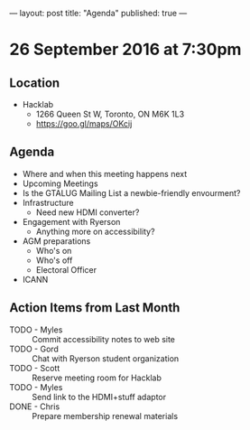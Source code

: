---
layout: post
title: "Agenda"
published: true
---

* 26 September 2016 at 7:30pm

** Location

  - Hacklab
    - 1266 Queen St W, Toronto, ON M6K 1L3
    - <https://goo.gl/maps/OKcij>

** Agenda

- Where and when this meeting happens next
- Upcoming Meetings
- Is the GTALUG Mailing List a newbie-friendly envourment?
- Infrastructure
  - Need new HDMI converter?
- Engagement with Ryerson
  - Anything more on accessibility?
- AGM preparations
  - Who's on
  - Who's off
  - Electoral Officer
- ICANN

** Action Items from Last Month
 - TODO - Myles :: Commit accessibility notes to web site
 - TODO - Gord :: Chat with Ryerson student organization
 - TODO - Scott :: Reserve meeting room for Hacklab
 - TODO - Myles :: Send link to the HDMI+stuff adaptor
 - DONE - Chris :: Prepare membership renewal materials

